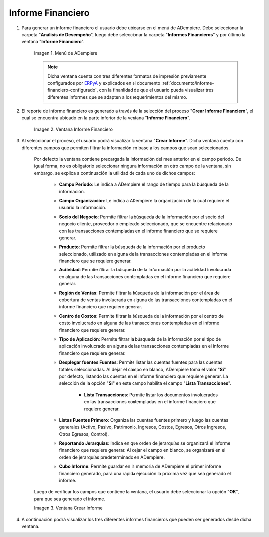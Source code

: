.. _ERPyA: http://erpya.com
.. |Menú de ADempiere| image:: resources/financial-report-menu.png
.. |Ventana Informe Financiero| image:: resources/financial-report-window.png
.. |Ventana Crear Informe| image:: resources/create-report-window.png

.. _documento/informe-financiero:

**Informe Financiero**
======================

#. Para generar un informe financiero el usuario debe ubicarse en el menú de ADempiere. Debe seleccionar la carpeta "**Análisis de Desempeño**", luego debe seleccionar la carpeta "**Informes Financieros**" y por último la ventana "**Informe Financiero**".

    |Menú de ADempiere|

    Imagen 1. Menú de ADempiere

    .. note::
    
        Dicha ventana cuenta con tres diferentes formatos de impresión previamente configurados por `ERPyA`_ y explicados en el documento :ref:`documento/informe-financiero-configurado`, con la finanlidad de que el usuario pueda visualizar tres diferentes informes que se adapten a los requerimientos del mismo.

#. El reporte de informe financiero es generado a través de la selección del proceso "**Crear Informe Financiero**", el cual se encuentra ubicado en la parte inferior de la ventana "**Informe Financiero**". 

    |Ventana Informe Financiero|

    Imagen 2. Ventana Informe Financiero

#. Al seleccionar el proceso, el usuario podrá visualizar la ventana "**Crear Informe**". Dicha ventana cuenta con diferentes campos que permiten filtrar la información en base a los campos que sean seleccionados.

    Por defecto la ventana contiene precargada la información del mes anterior en el campo período. De igual forma, no es obligatorio seleccionar ninguna información en otro campo de la ventana, sin embargo, se explica a continuación la utilidad de cada uno de dichos campos:

        - **Campo Período**: Le indica a ADempiere el rango de tiempo para la búsqueda de la información.

        - **Campo Organización**: Le indica a ADempiere la organización de la cual requiere el usuario la información.

        - **Socio del Negocio**: Permite filtrar la búsqueda de la información por el socio del negocio cliente, proveedor o empleado seleccionado, que se encuentre relacionado con las transacciones contempladas en el informe financiero que se requiere generar.

        - **Producto**: Permite filtrar la búsqueda de la información por el producto seleccionado, utilizado en alguna de la transacciones contempladas en el informe financiero que se requiere generar.

        - **Actividad**: Permite filtrar la búsqueda de la información por la actividad involucrada en alguna de las transacciones contempladas en el informe financiero que requiere generar.

        - **Región de Ventas**: Permite filtrar la búsqueda de la información por el área de cobertura de ventas involucrada en alguna de las transacciones contempladas en el informe financiero que requiere generar.

        - **Centro de Costos**: Permite filtrar la búsqueda de la información por el centro de costo involucrado en alguna de las transacciones contempladas en el informe financiero que requiere generar.

        - **Tipo de Aplicación**: Permite filtrar la búsqueda de la información por el tipo de aplicación involucrado en alguna de las transacciones contempladas en el informe financiero que requiere generar.

        - **Desplegar fuentes Fuentes**: Permite listar las cuentas fuentes para las cuentas totales seleccionadas. Al dejar el campo en blanco, ADempiere toma el valor "**Si**" por defecto, listando las cuentas en el informe financiero que requiere generar. La selección de la opción "**Si**" en este campo habilita el campo "**Lista Transacciones**".

            - **Lista Transacciones**: Permite listar los documentos involucrados en las transacciones contempladas en el informe financiero que requiere generar.

        - **Listas Fuentes Primero**: Organiza las cuentas fuentes primero y luego las cuentas generales (Activo, Pasivo, Patrimonio, Ingresos, Costos, Egresos, Otros Ingresos, Otros Egresos, Control).

        - **Reportando Jerarquias**: Indica en que orden de jerarquías se organizará el informe financiero que requiere generar. Al dejar el campo en blanco, se organizará en el orden de jerarquías predeterminado en ADempiere.

        - **Cubo Informe**: Permite guardar en la memoria de ADempiere el primer informe financiero generado, para una rapida ejecución la próxima vez que sea generado el informe.

    Luego de verificar los campos que contiene la ventana, el usuario debe seleccionar la opción "**OK**", para que sea generado el informe.

    |Ventana Crear Informe|

    Imagen 3. Ventana Crear Informe

#. A continuación podrá visualizar los tres diferentes informes financieros que pueden ser generados desde dicha ventana.